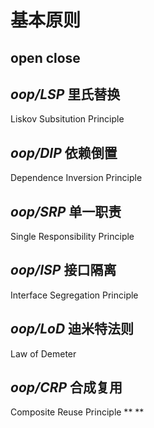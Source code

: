 #+alias: pl/oop,

* 基本原则
** open close
** [[oop/LSP]] 里氏替换
Liskov Subsitution Principle
** [[oop/DIP]] 依赖倒置
Dependence Inversion Principle
** [[oop/SRP]] 单一职责
Single Responsibility Principle
** [[oop/ISP]] 接口隔离
Interface Segregation Principle
** [[oop/LoD]] 迪米特法则
Law of Demeter
** [[oop/CRP]] 合成复用
Composite Reuse Principle
**
**